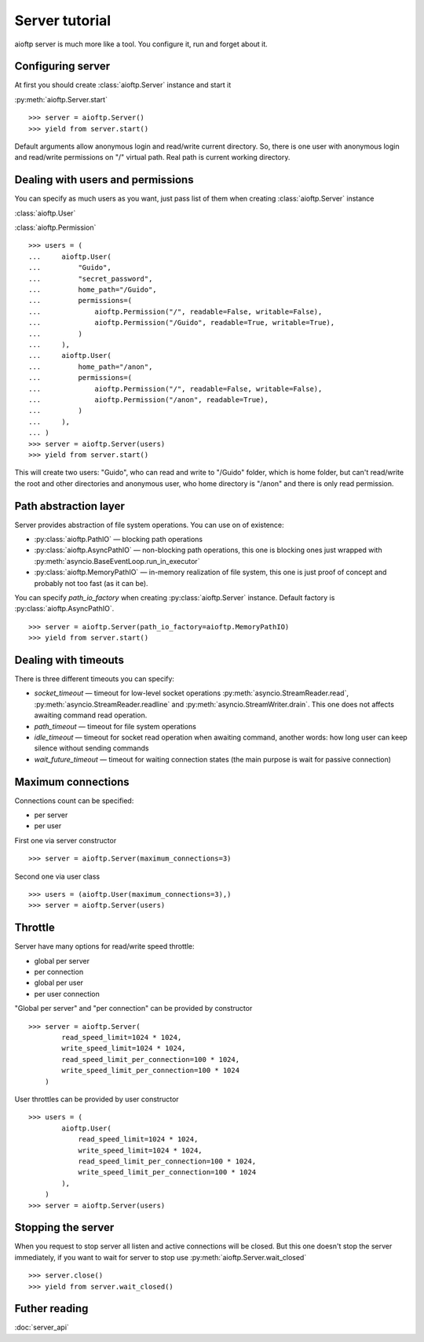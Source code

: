 .. server_tutorial:

Server tutorial
===============

aioftp server is much more like a tool. You configure it, run and forget about
it.

Configuring server
------------------

At first you should create :class:`aioftp.Server` instance and start it

:py:meth:`aioftp.Server.start`

::

    >>> server = aioftp.Server()
    >>> yield from server.start()

Default arguments allow anonymous login and read/write current directory. So,
there is one user with anonymous login and read/write permissions on "/"
virtual path. Real path is current working directory.

Dealing with users and permissions
----------------------------------

You can specify as much users as you want, just pass list of them when creating
:class:`aioftp.Server` instance

:class:`aioftp.User`

:class:`aioftp.Permission`

::

    >>> users = (
    ...     aioftp.User(
    ...         "Guido",
    ...         "secret_password",
    ...         home_path="/Guido",
    ...         permissions=(
    ...             aioftp.Permission("/", readable=False, writable=False),
    ...             aioftp.Permission("/Guido", readable=True, writable=True),
    ...         )
    ...     ),
    ...     aioftp.User(
    ...         home_path="/anon",
    ...         permissions=(
    ...             aioftp.Permission("/", readable=False, writable=False),
    ...             aioftp.Permission("/anon", readable=True),
    ...         )
    ...     ),
    ... )
    >>> server = aioftp.Server(users)
    >>> yield from server.start()

This will create two users: "Guido", who can read and write to "/Guido" folder,
which is home folder, but can't read/write the root and other directories and
anonymous user, who home directory is "/anon" and there is only read
permission.

Path abstraction layer
----------------------

Server provides abstraction of file system operations. You can use on of
existence:

* :py:class:`aioftp.PathIO` — blocking path operations
* :py:class:`aioftp.AsyncPathIO` — non-blocking path operations, this one is
  blocking ones just wrapped with
  :py:meth:`asyncio.BaseEventLoop.run_in_executor`
* :py:class:`aioftp.MemoryPathIO` — in-memory realization of file system, this
  one is just proof of concept and probably not too fast (as it can be).

You can specify `path_io_factory` when creating :py:class:`aioftp.Server`
instance. Default factory is :py:class:`aioftp.AsyncPathIO`.

::

    >>> server = aioftp.Server(path_io_factory=aioftp.MemoryPathIO)
    >>> yield from server.start()

Dealing with timeouts
---------------------

There is three different timeouts you can specify:

* `socket_timeout` — timeout for low-level socket operations
  :py:meth:`asyncio.StreamReader.read`,
  :py:meth:`asyncio.StreamReader.readline` and
  :py:meth:`asyncio.StreamWriter.drain`. This one does not affects awaiting
  command read operation.
* `path_timeout` — timeout for file system operations
* `idle_timeout` — timeout for socket read operation when awaiting command,
  another words: how long user can keep silence without sending commands
* `wait_future_timeout` — timeout for waiting connection states (the main
  purpose is wait for passive connection)

Maximum connections
-------------------

Connections count can be specified:

* per server
* per user

First one via server constructor

::

    >>> server = aioftp.Server(maximum_connections=3)

Second one via user class

::

    >>> users = (aioftp.User(maximum_connections=3),)
    >>> server = aioftp.Server(users)

Throttle
--------

Server have many options for read/write speed throttle:

* global per server
* per connection
* global per user
* per user connection

"Global per server" and "per connection" can be provided by constructor

::

    >>> server = aioftp.Server(
            read_speed_limit=1024 * 1024,
            write_speed_limit=1024 * 1024,
            read_speed_limit_per_connection=100 * 1024,
            write_speed_limit_per_connection=100 * 1024
        )

User throttles can be provided by user constructor

::

    >>> users = (
            aioftp.User(
                read_speed_limit=1024 * 1024,
                write_speed_limit=1024 * 1024,
                read_speed_limit_per_connection=100 * 1024,
                write_speed_limit_per_connection=100 * 1024
            ),
        )
    >>> server = aioftp.Server(users)

Stopping the server
-------------------

When you request to stop server all listen and active connections will be
closed. But this one doesn't stop the server immediately, if you want to wait
for server to stop use :py:meth:`aioftp.Server.wait_closed`

::

    >>> server.close()
    >>> yield from server.wait_closed()

Futher reading
--------------
:doc:`server_api`
